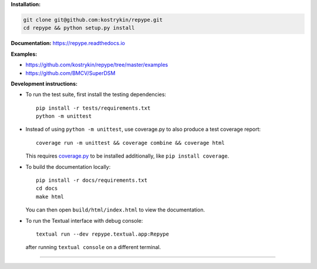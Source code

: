 .. raw:: html

  <div align="center">
    <h6>To support the sustainability of your software experiments</h6>
    <h1>
      <a href="https://github.com/kostrykin/repype">repype</a><br>
      <a href="http://pypi.org/p/repype"><img alt="PyPI version" src="https://img.shields.io/pypi/v/repype"></a>
      <a href="https://anaconda.org/conda-forge/repype"><img alt="conda-forge version" src="https://img.shields.io/conda/vn/conda-forge/repype.svg"></a>
      <a href="https://github.com/kostrykin/repype/actions/workflows/tests.yml"><img src="https://github.com/kostrykin/repype/actions/workflows/tests.yml/badge.svg" /></a>
      <a href="https://github.com/kostrykin/repype/actions/workflows/tests.yml"><img src="https://img.shields.io/endpoint?url=https://gist.githubusercontent.com/kostrykin/5f8b1433a1c405da22639f817d6a38d9/raw/pypers.json" /></a>
      <a href="https://repype.readthedocs.io"><img src="https://readthedocs.org/projects/repype/badge/?version=latest" /></a><br>
    </h1>
  </div>

**Installation:**

.. code::

    git clone git@github.com:kostrykin/repype.git
    cd repype && python setup.py install

**Documentation:** https://repype.readthedocs.io

**Examples:**

- https://github.com/kostrykin/repype/tree/master/examples
- https://github.com/BMCV/SuperDSM

**Development instructions:**

- To run the test suite, first install the testing dependencies::

      pip install -r tests/requirements.txt
      python -m unittest

- Instead of using ``python -m unittest``, use coverage.py to also produce a test coverage report::

      coverage run -m unittest && coverage combine && coverage html

  This requires `coverage.py <https://coverage.readthedocs.io/en/7.4.0/#quick-start>`_ to be installed additionally, like ``pip install coverage``.

- To build the documentation locally::

      pip install -r docs/requirements.txt
      cd docs
      make html

  You can then open ``build/html/index.html`` to view the documentation.

- To run the Textual interface with debug console::

      textual run --dev repype.textual.app:Repype

  after running ``textual console`` on a different terminal.

----

.. raw:: html

  <div align="center">
    Copyright (c) 2017-2025 Leonid Kostrykin, Biomedical Computer Vision Group, Heidelberg University<br>
    This work is licensed under the terms of the MIT license. For a copy, see <a href="LICENSE">LICENSE</a>.
  </div>
